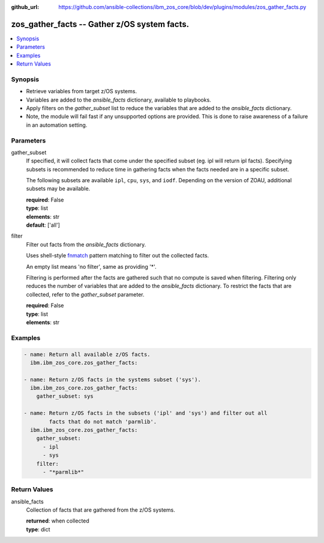
:github_url: https://github.com/ansible-collections/ibm_zos_core/blob/dev/plugins/modules/zos_gather_facts.py

.. _zos_gather_facts_module:


zos_gather_facts -- Gather z/OS system facts.
=============================================



.. contents::
   :local:
   :depth: 1


Synopsis
--------
- Retrieve variables from target z/OS systems.
- Variables are added to the *ansible_facts* dictionary, available to playbooks.
- Apply filters on the *gather_subset* list to reduce the variables that are added to the *ansible_facts* dictionary.
- Note, the module will fail fast if any unsupported options are provided. This is done to raise awareness of a failure in an automation setting.





Parameters
----------


gather_subset
  If specified, it will collect facts that come under the specified subset (eg. ipl will return ipl facts). Specifying subsets is recommended to reduce time in gathering facts when the facts needed are in a specific subset.

  The following subsets are available ``ipl``, ``cpu``, ``sys``, and ``iodf``. Depending on the version of ZOAU, additional subsets may be available.

  | **required**: False
  | **type**: list
  | **elements**: str
  | **default**: ['all']


filter
  Filter out facts from the *ansible_facts* dictionary.

  Uses shell-style `fnmatch <https://docs.python.org/3/library/fnmatch.html>`_ pattern matching to filter out the collected facts.

  An empty list means 'no filter', same as providing '*'.

  Filtering is performed after the facts are gathered such that no compute is saved when filtering. Filtering only reduces the number of variables that are added to the *ansible_facts* dictionary. To restrict the facts that are collected, refer to the *gather_subset* parameter.

  | **required**: False
  | **type**: list
  | **elements**: str




Examples
--------

.. code-block:: yaml+jinja

   
   - name: Return all available z/OS facts.
     ibm.ibm_zos_core.zos_gather_facts:

   - name: Return z/OS facts in the systems subset ('sys').
     ibm.ibm_zos_core.zos_gather_facts:
       gather_subset: sys

   - name: Return z/OS facts in the subsets ('ipl' and 'sys') and filter out all
           facts that do not match 'parmlib'.
     ibm.ibm_zos_core.zos_gather_facts:
       gather_subset:
         - ipl
         - sys
       filter:
         - "*parmlib*"










Return Values
-------------


ansible_facts
  Collection of facts that are gathered from the z/OS systems.

  | **returned**: when collected
  | **type**: dict

